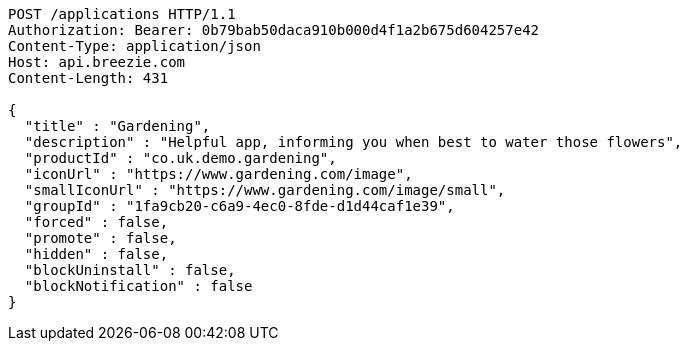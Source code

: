 [source,http,options="nowrap"]
----
POST /applications HTTP/1.1
Authorization: Bearer: 0b79bab50daca910b000d4f1a2b675d604257e42
Content-Type: application/json
Host: api.breezie.com
Content-Length: 431

{
  "title" : "Gardening",
  "description" : "Helpful app, informing you when best to water those flowers",
  "productId" : "co.uk.demo.gardening",
  "iconUrl" : "https://www.gardening.com/image",
  "smallIconUrl" : "https://www.gardening.com/image/small",
  "groupId" : "1fa9cb20-c6a9-4ec0-8fde-d1d44caf1e39",
  "forced" : false,
  "promote" : false,
  "hidden" : false,
  "blockUninstall" : false,
  "blockNotification" : false
}
----